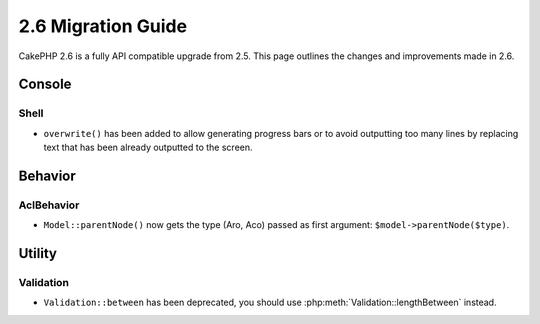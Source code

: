 2.6 Migration Guide
###################

CakePHP 2.6 is a fully API compatible upgrade from 2.5.  This page outlines
the changes and improvements made in 2.6.

Console
=======

Shell
-----

- ``overwrite()`` has been added to allow generating progress bars or to avoid outputting
  too many lines by replacing text that has been already outputted to the screen.

Behavior
========

AclBehavior
-----------

- ``Model::parentNode()`` now gets the type (Aro, Aco) passed as first argument: ``$model->parentNode($type)``.

Utility
=======

Validation
----------

- ``Validation::between`` has been deprecated, you should use
  :php:meth:`Validation::lengthBetween` instead.

